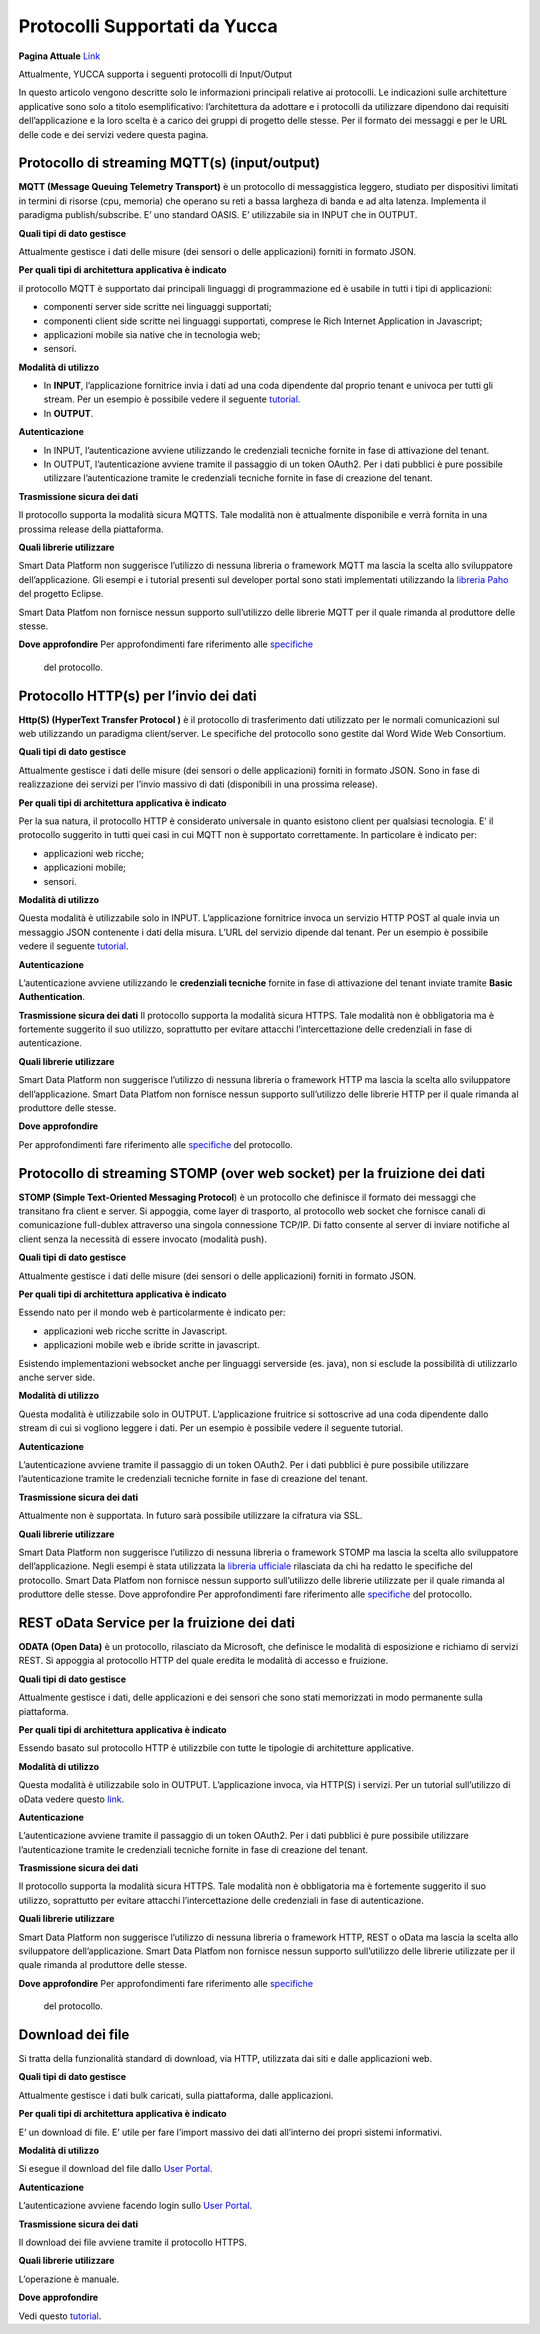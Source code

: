 .. _protocolli_supportati:

**Protocolli Supportati da Yucca**
************************************************

**Pagina Attuale** `Link <http://developer.smartdatanet.it/docs/vista-di-insieme-dei-protocolli-iot-disponibili/>`_

Attualmente, YUCCA supporta i seguenti protocolli di Input/Output
 
In questo articolo vengono descritte solo le informazioni principali relative ai protocolli. Le indicazioni sulle architetture applicative sono solo a titolo esemplificativo: l’architettura da adottare e i protocolli da utilizzare dipendono dai requisiti dell’applicazione e la loro scelta è a carico dei gruppi di progetto delle stesse. Per il formato dei messaggi e per le URL delle code e dei servizi vedere questa pagina.

.. image:: img/protocolli-yucca.png 


**Protocollo di streaming MQTT(s) (input/output)**
==================================================

**MQTT (Message Queuing Telemetry Transport)** è un protocollo di messaggistica leggero, studiato per dispositivi limitati in termini di risorse (cpu, memoria) che operano su reti a bassa largheza di banda e ad alta latenza. Implementa il paradigma publish/subscribe. E’ uno standard OASIS. E’ utilizzabile sia in INPUT che in OUTPUT.

**Quali tipi di dato gestisce**

Attualmente gestisce i dati delle misure (dei sensori o delle applicazioni) forniti in formato JSON.

**Per quali tipi di architettura applicativa è indicato**

il protocollo MQTT è supportato dai principali linguaggi di programmazione ed è usabile in tutti i tipi di applicazioni:

•	componenti server side scritte nei linguaggi supportati;
•	componenti client side scritte nei linguaggi supportati, comprese le Rich Internet Application in Javascript;
•	applicazioni mobile sia native che in tecnologia web;
•	sensori.

**Modalità di utilizzo**

•	In **INPUT**, l’applicazione fornitrice invia i dati ad una coda dipendente dal proprio tenant e univoca per tutti gli stream. Per un esempio è possibile vedere il seguente `tutorial <http://developer.smartdatanet.it/getting-started/getting-started-collega-i-tuoi-sensori/>`_.
•	In **OUTPUT**.

**Autenticazione**

•	In INPUT, l’autenticazione avviene utilizzando le credenziali tecniche fornite in fase di attivazione del tenant.
•	In OUTPUT, l’autenticazione avviene tramite il passaggio di un token OAuth2. Per i dati pubblici è pure possibile utilizzare l’autenticazione tramite le credenziali tecniche fornite in fase di creazione del tenant.

**Trasmissione sicura dei dati**

Il protocollo supporta la modalità sicura MQTTS. Tale modalità non è attualmente disponibile e verrà fornita in una prossima release della piattaforma.

**Quali librerie utilizzare**

Smart Data Platform non suggerisce l’utilizzo di nessuna libreria o framework MQTT ma lascia la scelta allo sviluppatore dell’applicazione. Gli esempi e i tutorial presenti sul developer portal sono stati implementati utilizzando la `libreria Paho <https://www.eclipse.org/paho/>`_ del progetto Eclipse. 

Smart Data Platfom non fornisce nessun supporto sull’utilizzo delle librerie MQTT per il quale rimanda al produttore delle stesse.

**Dove approfondire**
Per approfondimenti fare riferimento alle `specifiche <mqtt.org>`_
 del protocollo.
 
**Protocollo HTTP(s) per l’invio dei dati**
===========================================

**Http(S) (HyperText Transfer Protocol )** è il protocollo di trasferimento dati utilizzato per le normali comunicazioni sul web utilizzando un paradigma client/server. Le specifiche del protocollo sono gestite dal Word Wide Web Consortium.

**Quali tipi di dato gestisce**

Attualmente gestisce i dati delle misure (dei sensori o delle applicazioni) forniti in formato JSON. Sono in fase di realizzazione dei servizi per l’invio massivo di dati (disponibili in una prossima release).

**Per quali tipi di architettura applicativa è indicato**

Per la sua natura, il protocollo HTTP è considerato universale in quanto esistono client per qualsiasi tecnologia. E’ il protocollo suggerito in tutti quei casi in cui MQTT non è supportato correttamente. In particolare è indicato per:

•	applicazioni web ricche;
•	applicazioni mobile;
•	sensori.

**Modalità di utilizzo**

Questa modalità è utilizzabile solo in INPUT. L’applicazione fornitrice invoca un servizio HTTP POST al quale invia un messaggio JSON contenente i dati della misura. L’URL del servizio dipende dal tenant. Per un esempio è possibile vedere il seguente `tutorial <http://developer.smartdatanet.it/getting-started/getting-started-collega-i-tuoi-sensori/>`_.

**Autenticazione**

L’autenticazione avviene utilizzando le **credenziali tecniche** fornite in fase di attivazione del tenant inviate tramite **Basic Authentication**.

**Trasmissione sicura dei dati**
Il protocollo supporta la modalità sicura HTTPS. Tale modalità non è obbligatoria ma è fortemente suggerito il suo utilizzo, soprattutto per evitare attacchi l’intercettazione delle credenziali in fase di autenticazione.

**Quali librerie utilizzare**

Smart Data Platform non suggerisce l’utilizzo di nessuna libreria o framework HTTP ma lascia la scelta allo sviluppatore dell’applicazione. Smart Data Platfom non fornisce nessun supporto sull’utilizzo delle librerie HTTP per il quale rimanda al produttore delle stesse.

**Dove approfondire**

Per approfondimenti fare riferimento alle `specifiche <https://www.w3.org/Protocols/rfc2616/rfc2616.html>`_ del protocollo.
 

**Protocollo di streaming STOMP (over web socket) per la fruizione dei dati**
=============================================================================

**STOMP (Simple Text-Oriented Messaging Protocol**) è un protocollo che definisce il formato dei messaggi che transitano fra client e server. Si appoggia, come layer di trasporto, al protocollo web socket che fornisce canali di comunicazione full-dublex attraverso una singola connessione TCP/IP. Di fatto consente al server di inviare notifiche al client senza la necessità di essere invocato (modalità push).

**Quali tipi di dato gestisce**

Attualmente gestisce i dati delle misure (dei sensori o delle applicazioni) forniti in formato JSON.

**Per quali tipi di architettura applicativa è indicato**

Essendo nato per il mondo web è particolarmente è indicato per:

•	applicazioni web ricche scritte in Javascript.
•	applicazioni mobile web e ibride scritte in javascript.

Esistendo implementazioni websocket anche per linguaggi serverside (es. java), non si esclude la possibilità di utilizzarlo anche server side.

**Modalità di utilizzo**

Questa modalità è utilizzabile solo in OUTPUT. L’applicazione fruitrice si sottoscrive ad una coda dipendente dallo stream di cui si vogliono leggere i dati. Per un esempio è possibile vedere il seguente tutorial.

**Autenticazione**

L’autenticazione avviene tramite il passaggio di un token OAuth2. Per i dati pubblici è pure possibile utilizzare l’autenticazione tramite le credenziali tecniche fornite in fase di creazione del tenant.

**Trasmissione sicura dei dati**

Attualmente non è supportata. In futuro sarà possibile utilizzare la cifratura via SSL.

**Quali librerie utilizzare**

Smart Data Platform non suggerisce l’utilizzo di nessuna libreria o framework STOMP ma lascia la scelta allo sviluppatore dell’applicazione. Negli esempi è stata utilizzata la `libreria ufficiale <http://jmesnil.net/stomp-websocket/doc/>`_ rilasciata da chi ha redatto le specifiche del protocollo. Smart Data Platfom non fornisce nessun supporto sull’utilizzo delle librerie utilizzate per il quale rimanda al produttore delle stesse.
Dove approfondire
Per approfondimenti fare riferimento alle `specifiche <http://jmesnil.net/stomp-websocket/doc/>`_ del protocollo.

**REST oData Service per la fruizione dei dati**
================================================

**ODATA (Open Data)** è un protocollo, rilasciato da Microsoft, che definisce le modalità di esposizione e richiamo di servizi REST. Si appoggia al protocollo HTTP del quale eredita le modalità di accesso e fruizione.

**Quali tipi di dato gestisce**

Attualmente gestisce i dati, delle applicazioni e dei sensori che sono stati memorizzati in modo permanente sulla piattaforma.

**Per quali tipi di architettura applicativa è indicato**

Essendo basato sul protocollo HTTP è utilizzbile con tutte le tipologie di architetture applicative.

**Modalità di utilizzo**

Questa modalità è utilizzabile solo in OUTPUT. L’applicazione invoca, via HTTP(S) i servizi. Per un tutorial sull’utilizzo di oData vedere questo `link <http://developer.smartdatanet.it/docs/specifiche-per-laccesso-ai-servizi-di-esposizione-dei-dati/>`_.

**Autenticazione**

L’autenticazione avviene tramite il passaggio di un token OAuth2. Per i dati pubblici è pure possibile utilizzare l’autenticazione tramite le credenziali tecniche fornite in fase di creazione del tenant.

**Trasmissione sicura dei dati**

Il protocollo supporta la modalità sicura HTTPS. Tale modalità non è obbligatoria ma è fortemente suggerito il suo utilizzo, soprattutto per evitare attacchi l’intercettazione delle credenziali in fase di autenticazione.

**Quali librerie utilizzare**

Smart Data Platform non suggerisce l’utilizzo di nessuna libreria o framework HTTP, REST o oData ma lascia la scelta allo sviluppatore dell’applicazione. Smart Data Platfom non fornisce nessun supporto sull’utilizzo delle librerie utilizzate per il quale rimanda al produttore delle stesse.

**Dove approfondire**
Per approfondimenti fare riferimento alle `specifiche <https://www.odata.org/>`_
 del protocollo.

**Download dei file**
=====================

Si tratta della funzionalità standard di download, via HTTP, utilizzata dai siti e dalle applicazioni web.

**Quali tipi di dato gestisce**

Attualmente gestisce i dati bulk caricati, sulla piattaforma, dalle applicazioni.

**Per quali tipi di architettura applicativa è indicato**

E’ un download di file. E’ utile per fare l’import massivo dei dati all’interno dei propri sistemi informativi.

**Modalità di utilizzo**

Si esegue il download del file dallo `User Portal <https://userportal.smartdatanet.it/userportal/#/home>`_.

**Autenticazione**

L’autenticazione avviene facendo login sullo `User Portal <https://userportal.smartdatanet.it/userportal/#/home>`_.

**Trasmissione sicura dei dati**

Il download dei file avviene tramite il protocollo HTTPS.

**Quali librerie utilizzare**

L’operazione è manuale.

**Dove approfondire**

Vedi questo `tutorial <http://developer.smartdatanet.it/getting-started/getting-started-discovery-e-fruizione-tramite-api-odata/>`_.
